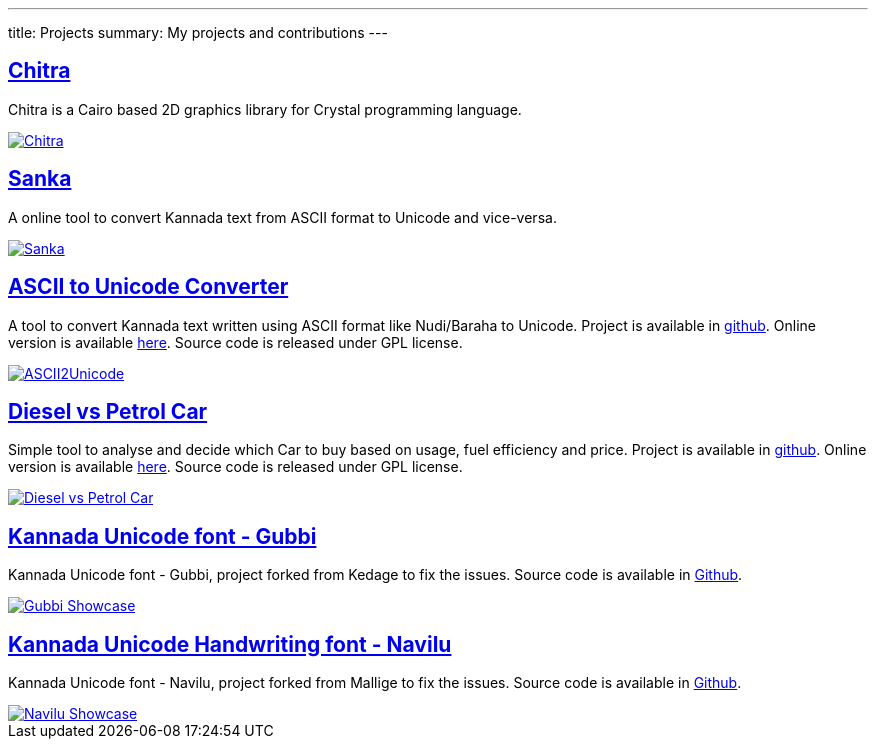 ---
title: Projects
summary: My projects and contributions
---

== https://aravindavk.in/chitra[Chitra]

Chitra is a Cairo based 2D graphics library for Crystal programming language.

image::/images/chitra.jpeg[Chitra,link="https://aravindavk.in/chitra"]

== https://aravindavk.in/sanka[Sanka]

A online tool to convert Kannada text from ASCII format to Unicode and vice-versa.

image::/images/sanka-v2.png[Sanka,link="https://aravindavk.in/sanka"]

== https://aravindavk.in/ascii2unicode[ASCII to Unicode Converter]
A tool to convert Kannada text written using ASCII format like Nudi/Baraha to Unicode. Project is available in https://github.com/aravindavk/ascii2unicode[github]. Online version is available http://aravindavk.in/ascii2unicode/[here]. Source code is released under GPL license.

image::/images/ascii2unicode.png[ASCII2Unicode,link="http://aravindavk.in/ascii2unicode/"]

== https://aravindavk.in/diesel-vs-petrol-car/[Diesel vs Petrol Car]
Simple tool to analyse and decide which Car to buy based on usage, fuel efficiency and price. Project is available in https://github.com/aravindavk/aravindavk.github.com/tree/master/diesel-vs-petrol-car[github]. Online version is available https://aravindavk.in/diesel-vs-petrol-car/[here]. Source code is released under GPL license.

image::/images/diesel-vs-petrol-car.png[Diesel vs Petrol Car,link="http://aravindavk.in/diesel-vs-petrol-car/"]

== https://github.com/aravinda/Gubbi[Kannada Unicode font - Gubbi]
Kannada Unicode font - Gubbi, project forked from Kedage to fix the issues. Source code is available in https://github.com/aravindavk/Gubbi[Github].

image::/images/gubbi-showcase/m.png[Gubbi Showcase,link="https://github.com/aravinda/Gubbi"]

== https://github.com/aravinda/Navilu[Kannada Unicode Handwriting font - Navilu]
Kannada Unicode font - Navilu, project forked from Mallige to fix the issues. Source code is available in https://github.com/aravindavk/Navilu[Github].

image::/images/navilu-showcase/m.png[Navilu Showcase,link="https://github.com/aravinda/Navilu"]
